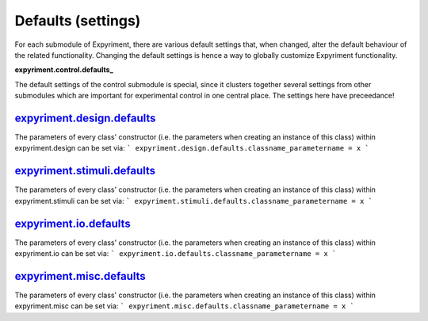 Defaults (settings)
==================
For each submodule of Expyriment, there are various default settings that,
when changed, alter the default behaviour of the related functionality.
Changing the default settings is hence a way to globally customize
Expyriment functionality.

**expyriment.control.defaults_**

The default settings of the control submodule is special, since it clusters
together several settings from other submodules which are important for
experimental control in one central place. The settings here have preceedance!

expyriment.design.defaults_
---------------------------
The parameters of every class' constructor (i.e. the parameters when creating
an instance of this class) within expyriment.design can be set via:
```
expyriment.design.defaults.classname_parametername = x
```

expyriment.stimuli.defaults_
----------------------------
The parameters of every class' constructor (i.e. the parameters when creating
an instance of this class) within expyriment.stimuli can be set via:
```
expyriment.stimuli.defaults.classname_parametername = x
```

expyriment.io.defaults_
-----------------------
The parameters of every class' constructor (i.e. the parameters when creating
an instance of this class) within expyriment.io can be set via:
```
expyriment.io.defaults.classname_parametername = x
```

expyriment.misc.defaults_
-------------------------
The parameters of every class' constructor (i.e. the parameters when creating
an instance of this class) within expyriment.misc can be set via:
```
expyriment.misc.defaults.classname_parametername = x
```

